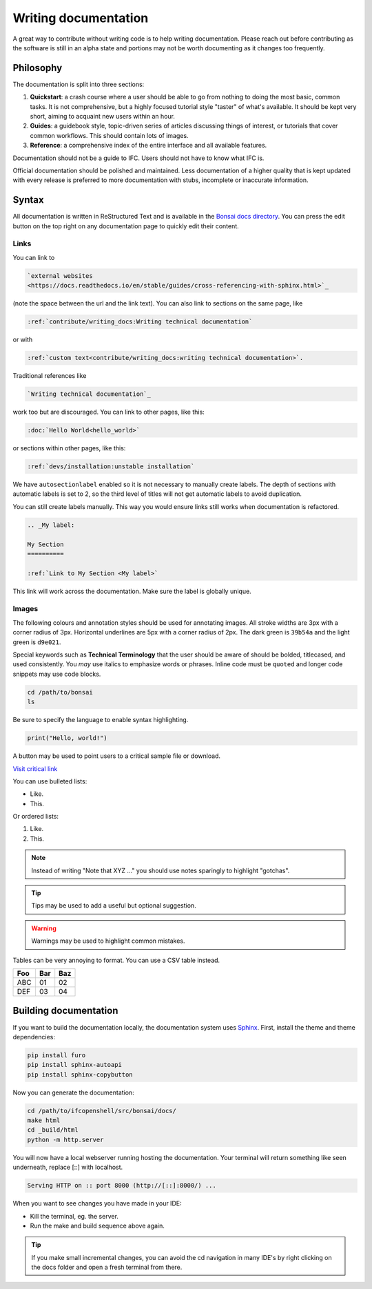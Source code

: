 Writing documentation
=====================

A great way to contribute without writing code is to help writing
documentation. Please reach out before contributing as the software is still in
an alpha state and portions may not be worth documenting as it changes too
frequently.

Philosophy
----------

The documentation is split into three sections:

1. **Quickstart**: a crash course where a user should be able to go from
   nothing to doing the most basic, common tasks. It is not comprehensive, but
   a highly focused tutorial style "taster" of what's available. It should be
   kept very short, aiming to acquaint new users within an hour.
2. **Guides**: a guidebook style, topic-driven series of articles discussing
   things of interest, or tutorials that cover common workflows. This should
   contain lots of images.
3. **Reference**: a comprehensive index of the entire interface and all
   available features.

Documentation should not be a guide to IFC. Users should not have to know what
IFC is.

Official documentation should be polished and maintained. Less documentation of
a higher quality that is kept updated with every release is preferred to more
documentation with stubs, incomplete or inaccurate information.

Syntax
------

All documentation is written in ReStructured Text and is available in the
`Bonsai docs directory
<https://github.com/IfcOpenShell/IfcOpenShell/tree/v0.8.0/src/bonsai/docs>`_.
You can press the edit button on the top right on any documentation page to
quickly edit their content.

Links
^^^^^

You can link to

.. code-block:: restructuredtext

  `external websites
  <https://docs.readthedocs.io/en/stable/guides/cross-referencing-with-sphinx.html>`_

(note the space between the url and the link text).  You can also link to
sections on the same page, like

.. code-block:: restructuredtext

  :ref:`contribute/writing_docs:Writing technical documentation`
  
or with

.. code-block:: restructuredtext

  :ref:`custom text<contribute/writing_docs:writing technical documentation>`.
  
Traditional references like 
  
.. code-block:: restructuredtext
 
  `Writing technical documentation`_

work too but are discouraged. You can link to other pages, like this:

.. code-block:: restructuredtext

  :doc:`Hello World<hello_world>`

or sections within other pages, like this:

.. code-block:: restructuredtext

  :ref:`devs/installation:unstable installation`

We have ``autosectionlabel`` enabled so it is not necessary to manually create labels. The depth of sections
with automatic labels is set to 2, so the third level of titles
will not get automatic labels to avoid duplication.

You can still create labels manually. This way you would ensure links still works when documentation is refactored.

.. code-block:: restructuredtext

    .. _My label:

    My Section
    ==========

    :ref:`Link to My Section <My label>`

This link will work across the documentation. Make sure the label is globally unique.

Images
^^^^^^

The following colours and annotation styles should be used for annotating
images. All stroke widths are 3px with a corner radius of 3px.  Horizontal
underlines are 5px with a corner radius of 2px. The dark green is ``39b54a`` and
the light green is ``d9e021``.

.. image:: images/documentation-style.png

Special keywords such as **Technical Terminology** that the user should be
aware of should be bolded, titlecased, and used consistently. You *may*
use italics to emphasize words or phrases. Inline code must be ``quoted`` and
longer code snippets may use code blocks.

.. code-block:: bash

    cd /path/to/bonsai
    ls

Be sure to specify the language to enable syntax highlighting.

.. code-block:: python

   print("Hello, world!")

A button may be used to point users to a critical sample file or
download.

.. container:: blockbutton

    `Visit critical link <https://bonsaibim.org>`__

You can use bulleted lists:

- Like.
- This.

Or ordered lists:

1. Like.
2. This.

.. note::

   Instead of writing "Note that XYZ ..." you should use notes sparingly to
   highlight "gotchas".

.. tip::

   Tips may be used to add a useful but optional suggestion.

.. warning::

   Warnings may be used to highlight common mistakes.

.. seealso::

    See also blocks should be used to reference `further reading
    <https://bonsaibim.org>`__ links.

Tables can be very annoying to format. You can use a CSV table instead.

.. csv-table::
   :header: "Foo", "Bar", "Baz"

    "ABC", "01", "02"
    "DEF", "03", "04"

Building documentation
----------------------

If you want to build the documentation locally, the documentation system uses
`Sphinx <https://www.sphinx-doc.org/en/master/>`_. First, install the theme and
theme dependencies:

.. code-block:: bash

    pip install furo
    pip install sphinx-autoapi
    pip install sphinx-copybutton

Now you can generate the documentation:

.. code-block:: bash

    cd /path/to/ifcopenshell/src/bonsai/docs/
    make html
    cd _build/html
    python -m http.server


You will now have a local webserver running hosting the documentation. Your terminal 
will return something like seen underneath, replace [::] with localhost. 

.. code:: 
      
      Serving HTTP on :: port 8000 (http://[::]:8000/) ...
      
When you want to see changes you have made in your IDE:

- Kill the terminal, eg. the server.
- Run the make and build sequence above again.

.. tip::

   If you make small incremental changes, you can avoid the cd navigation in many IDE's 
   by right clicking on the docs folder and open a fresh terminal from there.
